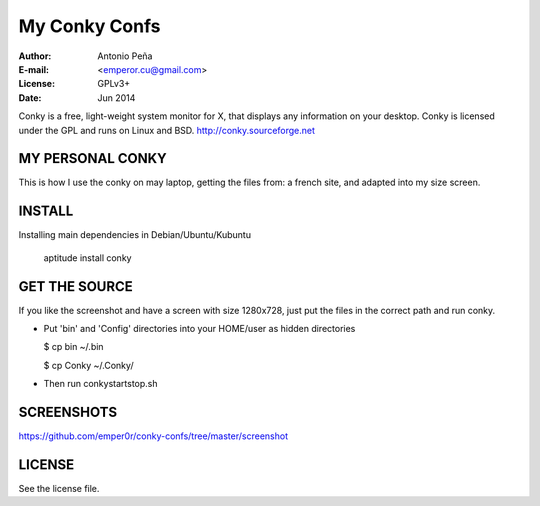 ================
 My Conky Confs
================

:Author: Antonio Peña
:E-mail: <emperor.cu@gmail.com>
:License: GPLv3+
:Date: Jun 2014

Conky is a free, light-weight system monitor for X, 
that displays any information on your desktop. 
Conky is licensed under the GPL and runs on Linux and BSD.
http://conky.sourceforge.net

MY PERSONAL CONKY
=================

This is how I use the conky on may laptop, getting the files from:
a french site, and adapted into my size screen.

INSTALL
=======

Installing main dependencies in Debian/Ubuntu/Kubuntu

    aptitude install conky

GET THE SOURCE
==============

If you like the screenshot and have a screen with size 1280x728,
just put the files in the correct path and run conky.

- Put 'bin' and 'Config' directories into your HOME/user as hidden directories

  $ cp bin ~/.bin

  $ cp Conky ~/.Conky/

- Then run conkystartstop.sh

SCREENSHOTS
===========

https://github.com/emper0r/conky-confs/tree/master/screenshot


LICENSE
=======

See the license file.
